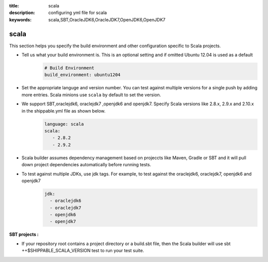 :title: scala 
:description: configuring yml file for scala
:keywords: scala,SBT,OracleJDK6,OracleJDK7,OpenJDK6,OpenJDK7 

.. _langscala:

scala 
======

This section helps you specify the build environment and other configuration specific to Scala projects.

- Tell us what your build environment is. This is an optional setting and if omitted Ubuntu 12.04 is used as a default
    .. code-block:: python
        
        # Build Environment
        build_environment: ubuntu1204

- Set the appropriate languge and version number. You can test against multiple versions for a single push by adding more entries. Scala minions use ``scala`` by default to set the version.
  
- We support SBT,oraclejdk6, oraclejdk7 ,openjdk6 and openjdk7. Specify Scala versions like 2.8.x, 2.9.x and 2.10.x in the shippable.yml file as shown below.
    .. code-block:: python
	
	language: scala
	scala:
   	   - 2.8.2
   	   - 2.9.2

- Scala builder assumes dependency management based on projeccts like Maven, Gradle or SBT and it will pull down project dependencies automatically before running tests.

- To test against multiple JDKs, use jdk tags. For example, to test against the oraclejdk6, oraclejdk7, openjdk6 and openjdk7
	.. code-block:: bash

	      jdk:
		- oraclejdk6
  		- oraclejdk7
  	        - openjdk6
		- openjdk7

**SBT projects :**

- If your repository root contains a project directory or a build.sbt file, then the Scala builder will use sbt ++$SHIPPABLE_SCALA_VERSION test to run your test suite.
	   

